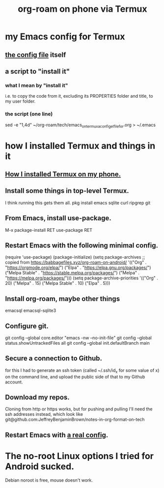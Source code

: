 :PROPERTIES:
:ID:       8a0fbcd5-247f-4619-8b5f-1e6b30de5e1b
:ROAM_ALIASES: "Termux and (in it) org-roam on phone"
:END:
#+title: org-roam on phone via Termux
* my Emacs config for Termux
** [[id:ef70d582-7780-40fc-b205-8df6d11193e7][the config file]] itself
** a script to "install it"
*** what I mean by "install it"
    i.e. to copy the code from it,
    excluding its PROPERTIES folder and title, to my user folder.
*** the script (one line)
    sed -e "1,4d" ~/org-roam/tech/emacs_on_termux_a_config_el_file_for.org > ~/.emacs
* how I installed Termux and things in it
** [[id:32e5ffe8-dbc7-4a54-8c0d-e4ad3ddf4722][How I installed Termux on my phone.]]
** Install some things in top-level Termux.
   I think running this gets them all.
   pkg install emacs sqlite curl ripgrep git
** From Emacs, install use-package.
   M-x package-install RET use-package RET
** Restart Emacs with the following minimal config.
   (require 'use-package)
   (package-initialize)
   (setq package-archives
         ;; copied from https://babbagefiles.xyz/org-roam-on-android/
         '(("Org"          . "https://orgmode.org/elpa/")
           ("Elpa"         . "https://elpa.gnu.org/packages/")
           ("Melpa Stable" . "https://stable.melpa.org/packages/")
           ("Melpa"        . "https://melpa.org/packages/")))
   (setq package-archive-priorities
         '(("Org"          . 20)
           ("Melpa"        . 15)
           ("Melpa Stable" . 10)
           ("Elpa"         . 5)))
** Install org-roam, maybe other things
   emacsql
   emacsql-sqlite3
** Configure git.
   git config --global core.editor "emacs -nw --no-init-file"
   git config --global status.showUntrackedFiles all
   git config --global init.defaultBranch main
** Secure a connection to Github.
   for this I had to generate an ssh token
   (called ~/.ssh/id_x for some value of x)
   on the command line,
   and upload the public side of that to my Github account.
** Download my repos.
   Cloning from http or https works,
   but for pushing and pulling I'll need the ssh addresses instead,
   which look like
   git@github.com:JeffreyBenjaminBrown/notes-in-org-format-on-tech
** Restart Emacs with [[id:ef70d582-7780-40fc-b205-8df6d11193e7][a real config]].
* The no-root Linux options I tried for Android sucked.
  Debian noroot is free, mouse doesn't work.
